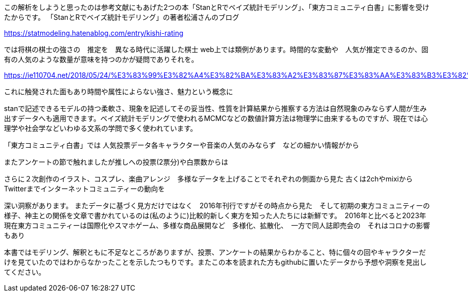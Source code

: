 
//あとがき
この解析をしようと思ったのは参考文献にもあげた2つの本「StanとRでベイズ統計モデリング」、「東方コミュニティ白書」に影響を受けたからです。
「StanとRでベイズ統計モデリング」の著者松浦さんのブログ

https://statmodeling.hatenablog.com/entry/kishi-rating

では将棋の棋士の強さの　推定を　異なる時代に活躍した棋士
web上では類例があります。時間的な変動や　人気が推定できるのか、固有の人気のような数量が意味を持つのかが疑問でありそれを。

https://ie110704.net/2018/05/24/%E3%83%99%E3%82%A4%E3%82%BA%E3%83%A2%E3%83%87%E3%83%AA%E3%83%B3%E3%82%B0%E3%81%A7%E7%94%B7%E5%AD%90%E3%83%97%E3%83%AD%E3%83%86%E3%83%8B%E3%82%B9%E3%81%AE%E5%BC%B7%E3%81%95%E3%82%92%E5%88%86%E6%9E%90/

これに触発された面もあり時間や属性によらない強さ、魅力という概念に

stanで記述できるモデルの持つ柔軟さ、現象を記述してその妥当性、性質を計算結果から推察する方法は自然現象のみならず人間が生み出すデータへも適用できます。ベイズ統計モデリングで使われるMCMCなどの数値計算方法は物理学に由来するものですが、現在では心理学や社会学などいわゆる文系の学問で多く使われています。

「東方コミュニティ白書」では
人気投票データ各キャラクターや音楽の人気のみならず　などの細かい情報がから

またアンケートの節で触れましたが推しへの投票(2票分)や白票数からは

さらに２次創作のイラスト、コスプレ、楽曲アレンジ　多様なデータを上げることでそれぞれの側面から見た
古くは2chやmixiからTwitterまでインターネットコミュニティーの動向を

深い洞察があります。
またデータに基づく見方だけではなく　2016年刊行ですがその時点から見た　そして初期の東方コミュニティーの様子、神主との関係を文章で書かれているのは(私のように)比較的新しく東方を知った人たちには新鮮です。　2016年と比べると2023年現在東方コミュニティーは国際化やスマホゲーム、多様な商品展開など　多様化、拡散化、　一方で同人誌即売会の　それはコロナの影響もあり

本書ではモデリング、解釈ともに不足なところがありますが、投票、アンケートの結果からわかること、特に個々の回やキャラクターだけを見ていたのではわからなかったことを示したつもりです。またこの本を読まれた方もgithubに置いたデータから予想や洞察を見出してください。


